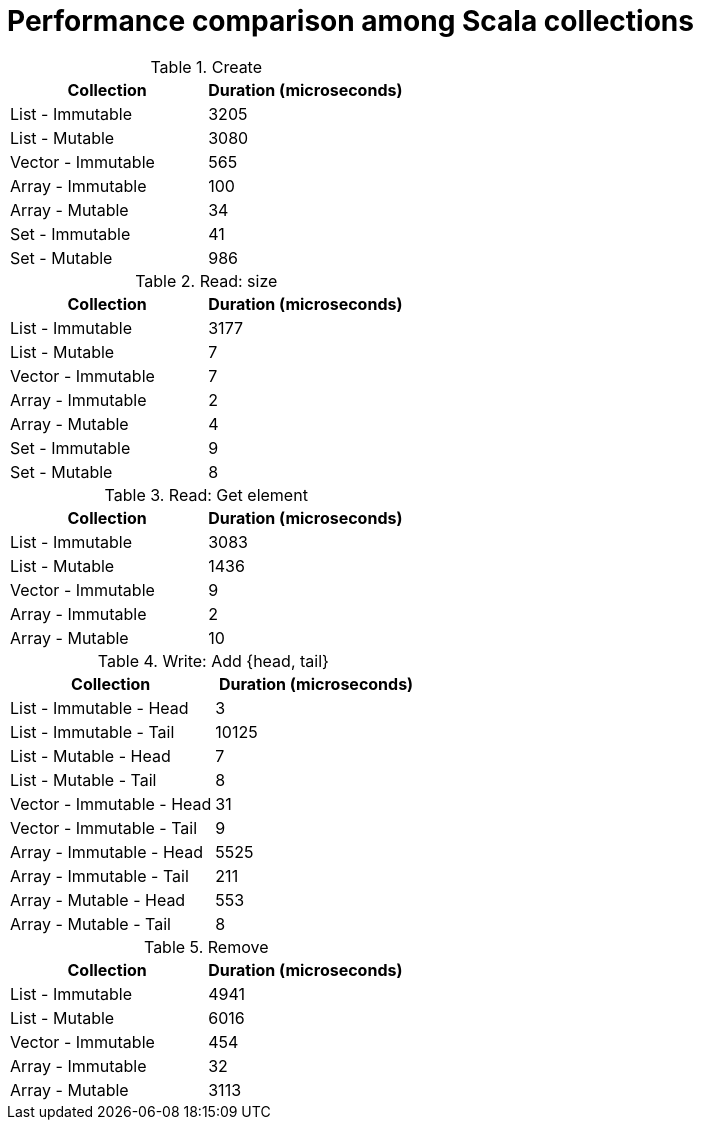 = Performance comparison among Scala collections

.Create
[stripes=even, cols="1,1"]
|===
|Collection |Duration (microseconds)

|List - Immutable
|3205

|List - Mutable
|3080

|Vector - Immutable
|565

|Array - Immutable
|100

|Array - Mutable
|34

|Set - Immutable
|41

|Set - Mutable
|986

|===

.Read: size
[stripes=even, cols="1,1"]
|===
|Collection |Duration (microseconds)

|List - Immutable
|3177

|List - Mutable
|7

|Vector - Immutable
|7

|Array - Immutable
|2

|Array - Mutable
|4

|Set - Immutable
|9

|Set - Mutable
|8

|===

.Read: Get element
[stripes=even, cols="1,1"]
|===
|Collection |Duration (microseconds)

|List - Immutable
|3083

|List - Mutable
|1436

|Vector - Immutable
|9

|Array - Immutable
|2

|Array - Mutable
|10

|===

.Write: Add {head, tail}
[stripes=even, cols="1,1"]
|===
|Collection |Duration (microseconds)

|List - Immutable - Head
|3

|List - Immutable - Tail
|10125

|List - Mutable - Head
|7

|List - Mutable - Tail
|8

|Vector - Immutable - Head
|31

|Vector - Immutable - Tail
|9

|Array - Immutable - Head
|5525

|Array - Immutable - Tail
|211

|Array - Mutable - Head
|553

|Array - Mutable - Tail
|8

|===

.Remove
[stripes=even, cols="1,1"]
|===
|Collection |Duration (microseconds)

|List - Immutable
|4941

|List - Mutable
|6016

|Vector - Immutable
|454

|Array - Immutable
|32

|Array - Mutable
|3113

|===

